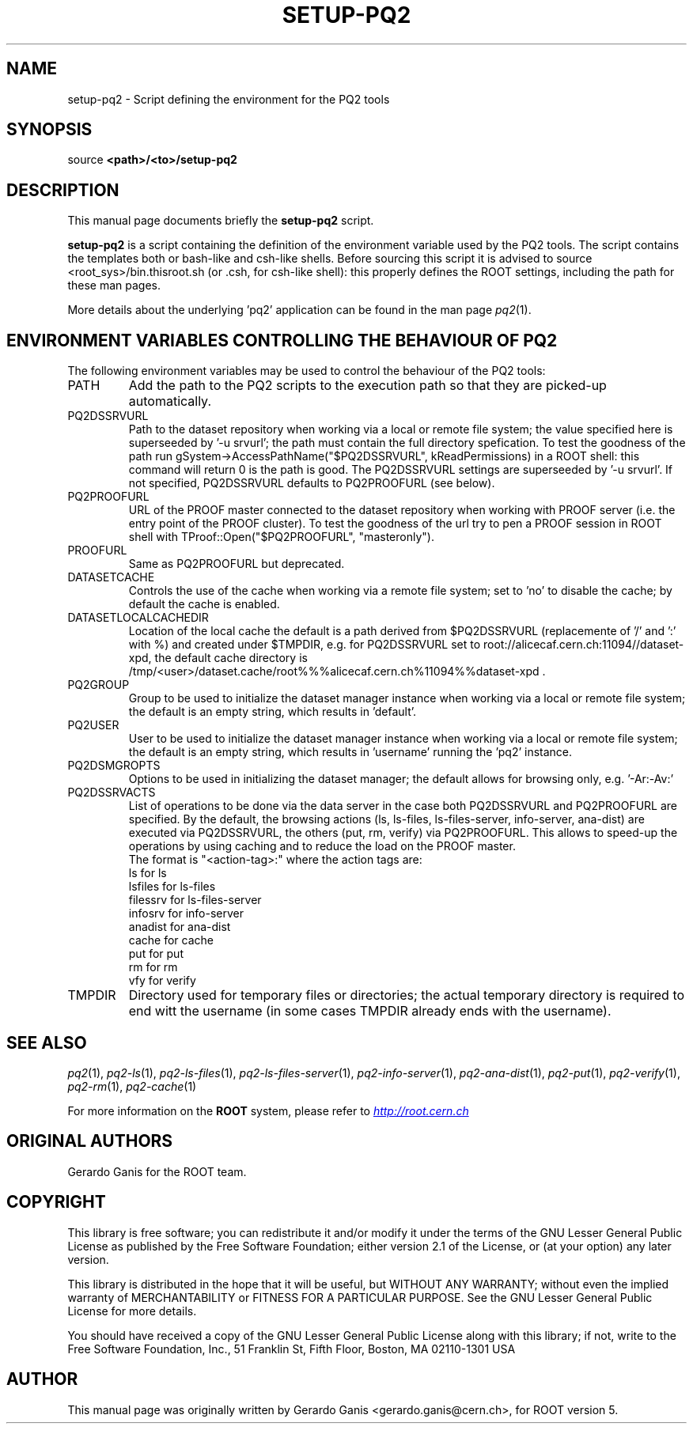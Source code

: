 .\"
.\" $Id:$
.\"
.TH SETUP-PQ2 1 "Version 5" "ROOT"
.\" NAME should be all caps, SECTION should be 1-8, maybe w/ subsection
.\" other parms are allowed: see man(7), man(1)
.SH NAME
setup-pq2 \- Script defining the environment for the PQ2 tools
.SH SYNOPSIS
source
.B <path>/<to>/setup-pq2
.SH "DESCRIPTION"
This manual page documents briefly the
.BR setup-pq2
script.
.PP
.B setup-pq2
is a script containing the definition of the environment variable used by the PQ2 tools.
The script contains the templates both or bash-like and csh-like shells.
Before sourcing this script it is advised to source <root_sys>/bin.thisroot.sh (or .csh,
for csh-like shell): this properly defines the ROOT settings, including the path for these
man pages.

More details about the underlying 'pq2' application can be found in the man page \fIpq2\fR(1).
.SH "ENVIRONMENT VARIABLES CONTROLLING THE BEHAVIOUR OF PQ2"
The following environment variables may be used to control the behaviour of the PQ2 tools:
.TP
PATH
Add the path to the PQ2 scripts to the execution path so that they are picked-up automatically.
.TP
PQ2DSSRVURL
Path to the dataset repository when working via a local or remote file system; the value specified here is
superseeded by '-u srvurl'; the path must contain the full directory spefication. To test the goodness of the
path run gSystem->AccessPathName("$PQ2DSSRVURL", kReadPermissions) in a ROOT shell: this command will return
0 is the path is good. The PQ2DSSRVURL settings are superseeded by '-u srvurl'. If not specified, PQ2DSSRVURL defaults
to PQ2PROOFURL (see below).
.TP
PQ2PROOFURL
URL of the PROOF master connected to the dataset repository when working with PROOF server (i.e. the entry point of the
PROOF cluster). To test the goodness of the url try to pen a PROOF session in ROOT shell with
TProof::Open("$PQ2PROOFURL", "masteronly").
.TP
PROOFURL
Same as PQ2PROOFURL but deprecated.
.TP
DATASETCACHE
Controls the use of the cache when working via a remote file system; set to 'no' to disable the cache; by default
the cache is enabled.
.TP
DATASETLOCALCACHEDIR
Location of the local cache the default is a path derived from $PQ2DSSRVURL (replacemente of '/' and ':' with %) and
created under $TMPDIR, e.g. for PQ2DSSRVURL set to root://alicecaf.cern.ch:11094//dataset-xpd, the default cache
directory is /tmp/<user>/dataset.cache/root%%%alicecaf.cern.ch%11094%%dataset-xpd .
.TP
PQ2GROUP
Group to be used to initialize the dataset manager instance when working via a local or remote file system;
the default is an empty string, which results in 'default'.
.TP
PQ2USER
User to be used to initialize the dataset manager instance when working via a local or remote file system;
the default is an empty string, which results in 'username' running the 'pq2' instance.
.TP
PQ2DSMGROPTS
Options to be used in initializing the dataset manager; the default allows for browsing only, e.g. '-Ar:-Av:'
.TP
PQ2DSSRVACTS
List of operations to be done via the data server in the case both PQ2DSSRVURL and PQ2PROOFURL are specified.
By the default, the browsing actions (ls, ls-files, ls-files-server, info-server, ana-dist) are executed via
PQ2DSSRVURL, the others (put, rm, verify) via PQ2PROOFURL. This allows to speed-up the operations by using
caching and to reduce the load on the PROOF master.
.RS
The format is "<action-tag>:" where the action tags are:
.RE
.RS
.nf
              ls             for      ls
              lsfiles        for      ls-files
              filessrv       for      ls-files-server
              infosrv        for      info-server
              anadist        for      ana-dist
              cache          for      cache
              put            for      put
              rm             for      rm
              vfy            for      verify
.fi
.RE
.TP
TMPDIR
Directory used for temporary files or directories; the actual temporary directory is required to end witt the
username (in some cases TMPDIR already ends with the username).
.SH "SEE ALSO"
\fIpq2\fR(1), \fIpq2-ls\fR(1), \fIpq2-ls-files\fR(1), \fIpq2-ls-files-server\fR(1),
\fIpq2-info-server\fR(1), \fIpq2-ana-dist\fR(1),
\fIpq2-put\fR(1), \fIpq2-verify\fR(1), \fIpq2-rm\fR(1), \fIpq2-cache\fR(1)
.PP
For more information on the \fBROOT\fR system, please refer to
.UR http://root.cern.ch/
.I http://root.cern.ch
.UE
.SH "ORIGINAL AUTHORS"
Gerardo Ganis for the ROOT team.
.SH "COPYRIGHT"
This library is free software; you can redistribute it and/or modify
it under the terms of the GNU Lesser General Public License as
published by the Free Software Foundation; either version 2.1 of the
License, or (at your option) any later version.
.P
This library is distributed in the hope that it will be useful, but
WITHOUT ANY WARRANTY; without even the implied warranty of
MERCHANTABILITY or FITNESS FOR A PARTICULAR PURPOSE.  See the GNU
Lesser General Public License for more details.
.P
You should have received a copy of the GNU Lesser General Public
License along with this library; if not, write to the Free Software
Foundation, Inc., 51 Franklin St, Fifth Floor, Boston, MA  02110-1301  USA
.SH AUTHOR
This manual page was originally written by Gerardo Ganis <gerardo.ganis@cern.ch>, for ROOT version 5.
